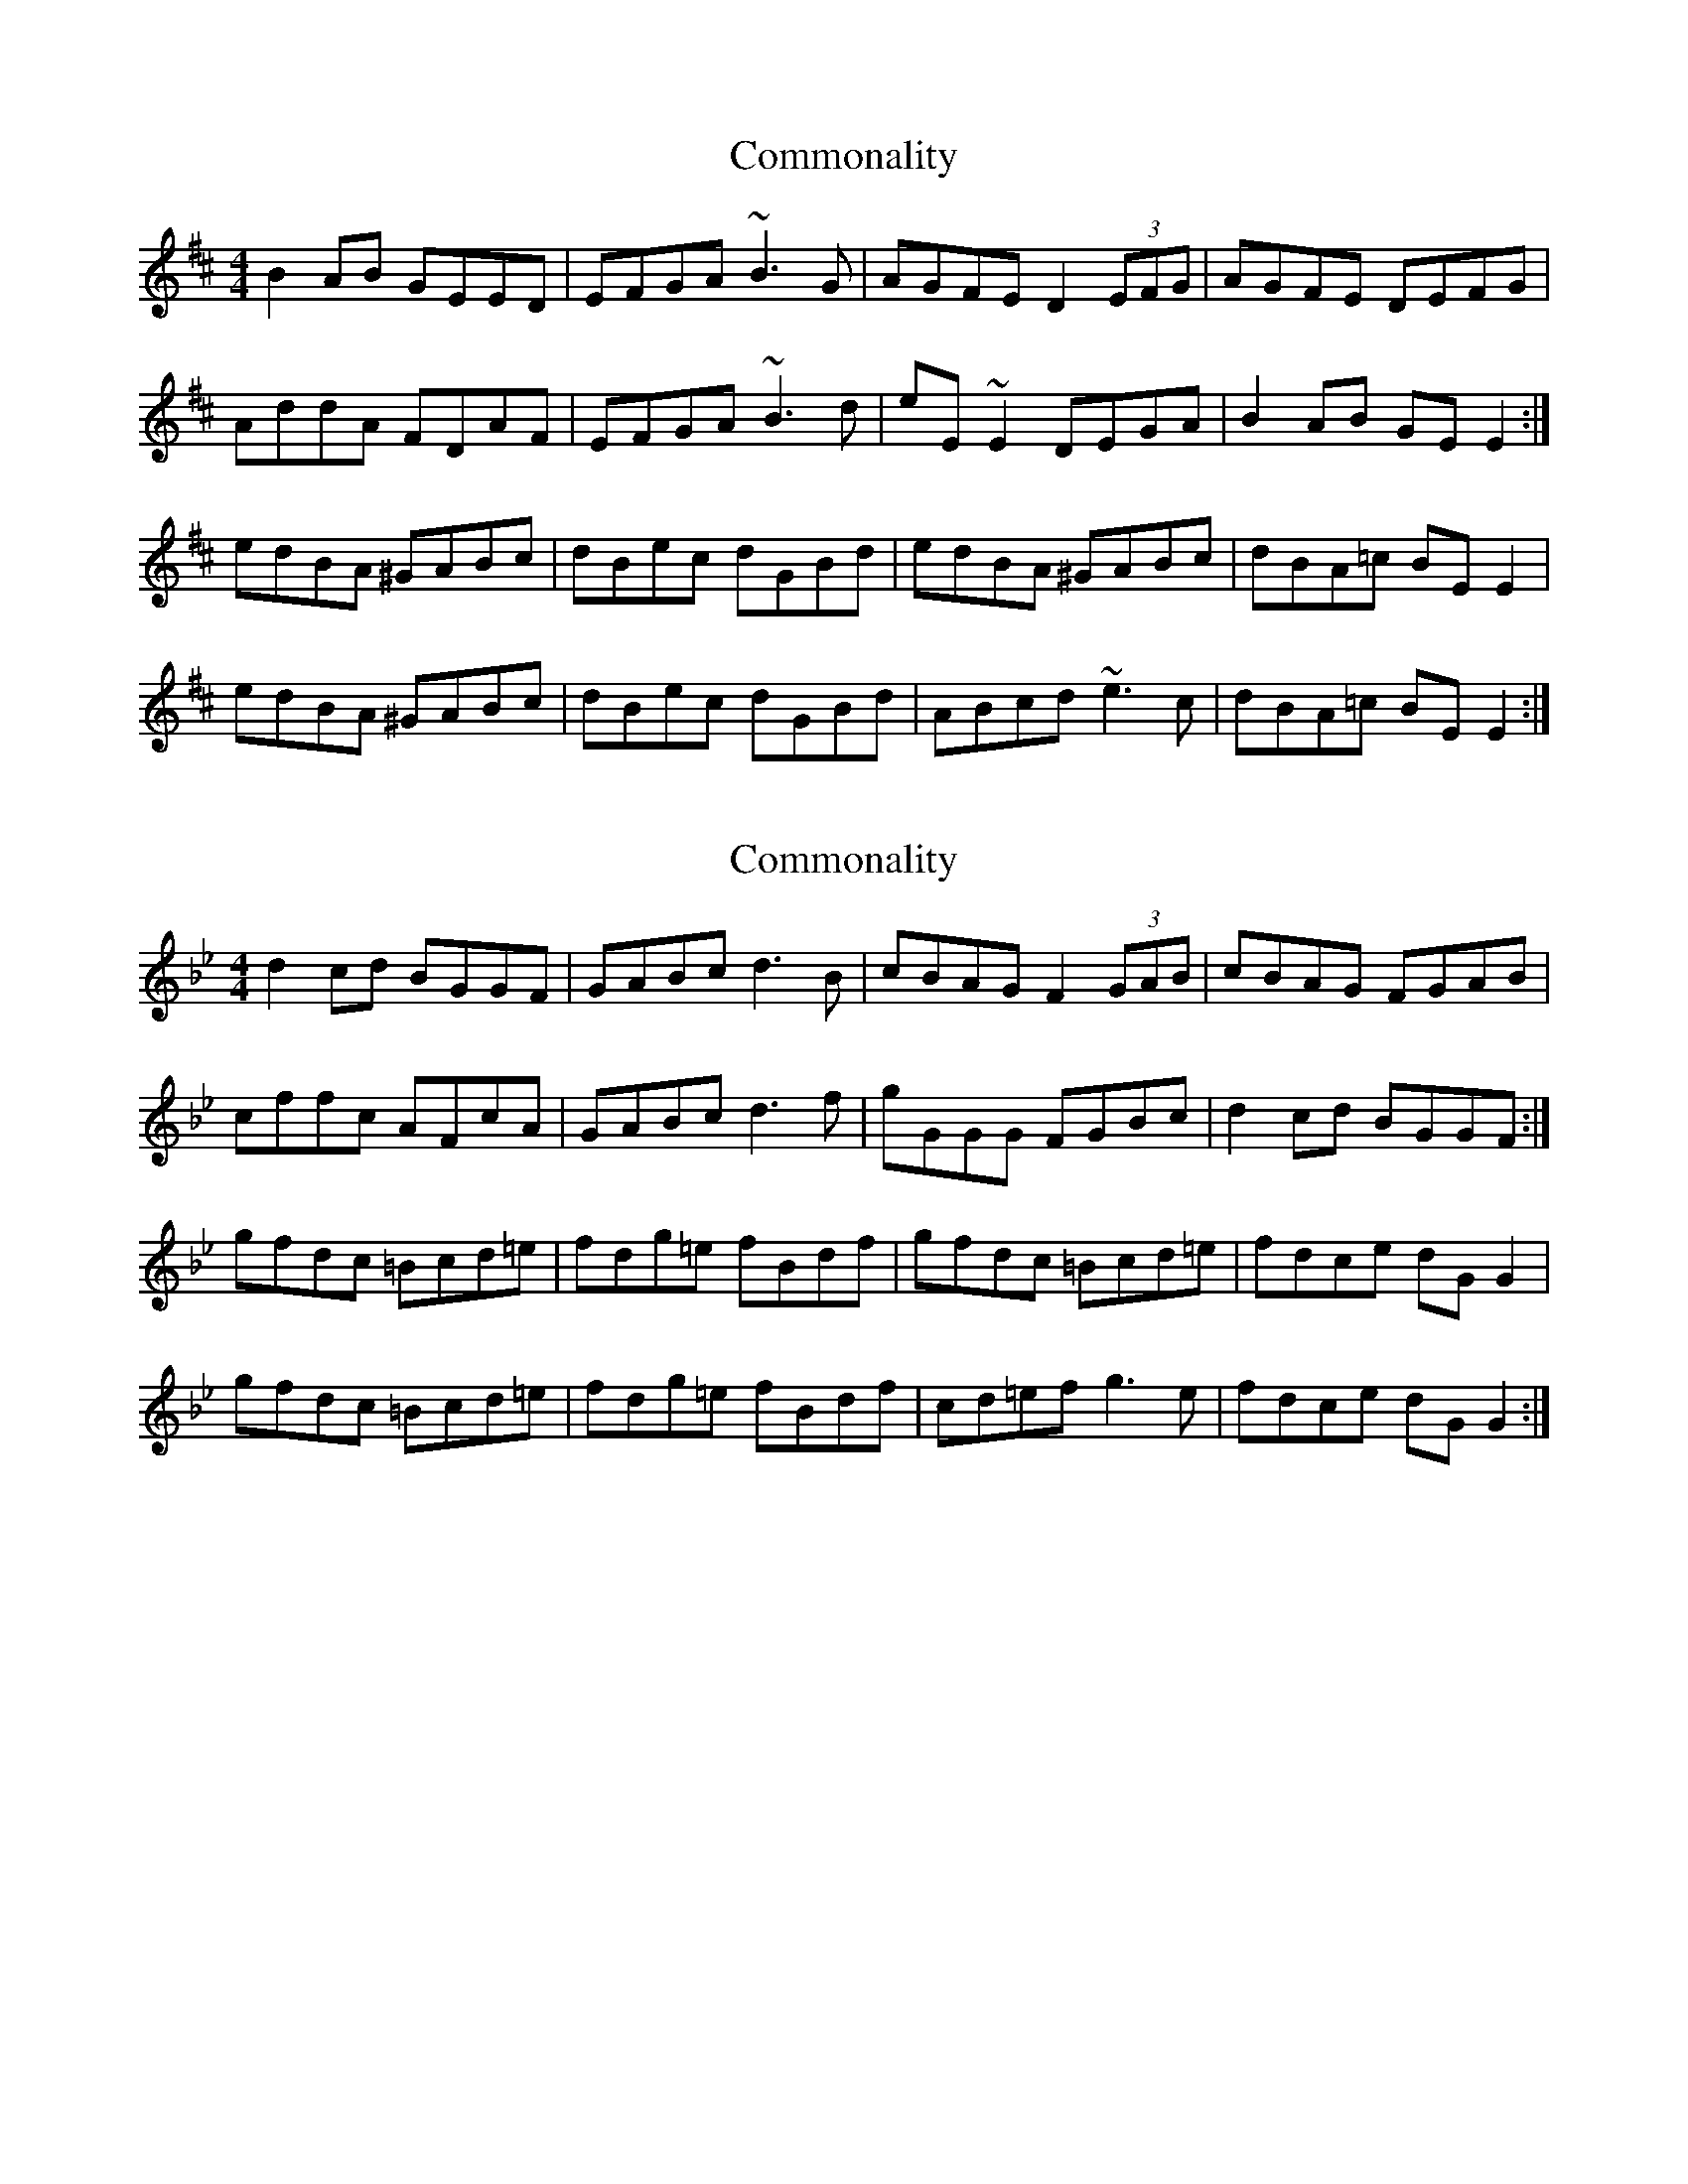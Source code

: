 X: 1
T: Commonality
Z: gian marco
S: https://thesession.org/tunes/8072#setting8072
R: reel
M: 4/4
L: 1/8
K: Edor
B2AB GEED|EFGA ~B3G|AGFE D2(3EFG|AGFE DEFG|
AddA FDAF|EFGA ~B3d|eE~E2 DEGA|B2AB GEE2:|
edBA ^GABc|dBec dGBd|edBA ^GABc|dBA=c BEE2|
edBA ^GABc|dBec dGBd|ABcd ~e3c|dBA=c BEE2:|
X: 2
T: Commonality
Z: J. A. Cerro
S: https://thesession.org/tunes/8072#setting28328
R: reel
M: 4/4
L: 1/8
K: Gmin
d2 cd BGGF|GABc d3B|cBAG F2 (3GAB|cBAG FGAB|
cffc AFcA|GABc d3 f|gGGG FGBc|d2 cd BGGF:|
gfdc =Bcd=e|fdg=e fBdf|gfdc =Bcd=e|fdce dG G2|
gfdc =Bcd=e|fdg=e fBdf|cd=ef g3 e|fdce dG G2:|
